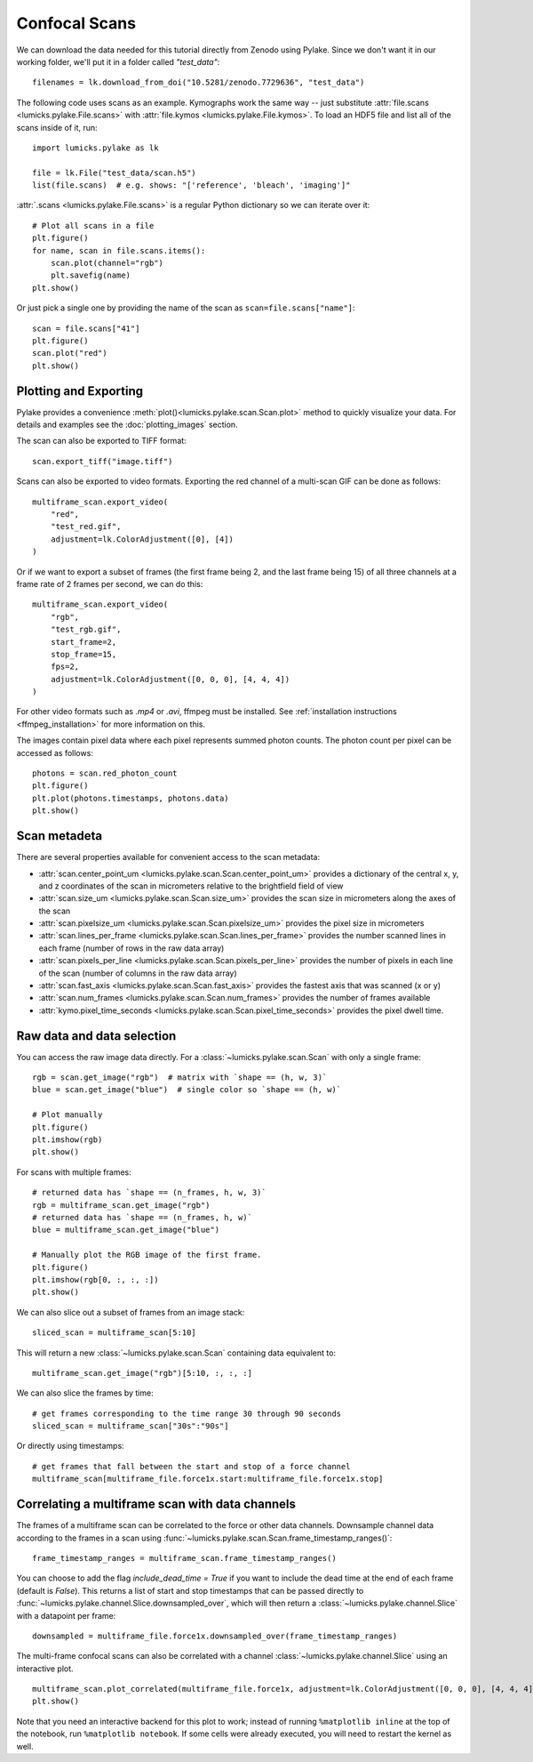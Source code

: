 Confocal Scans
==============

.. only:: html

    :nbexport:`Download this page as a Jupyter notebook <self>`

We can download the data needed for this tutorial directly from Zenodo using Pylake.
Since we don't want it in our working folder, we'll put it in a folder called `"test_data"`::

    filenames = lk.download_from_doi("10.5281/zenodo.7729636", "test_data")

The following code uses scans as an example.
Kymographs work the same way -- just substitute :attr:`file.scans <lumicks.pylake.File.scans>` with
:attr:`file.kymos <lumicks.pylake.File.kymos>`. To load an HDF5 file and list all of the scans
inside of it, run::

    import lumicks.pylake as lk

    file = lk.File("test_data/scan.h5")
    list(file.scans)  # e.g. shows: "['reference', 'bleach', 'imaging']"

:attr:`.scans <lumicks.pylake.File.scans>` is a regular Python dictionary so we can iterate over it::

    # Plot all scans in a file
    plt.figure()
    for name, scan in file.scans.items():
        scan.plot(channel="rgb")
        plt.savefig(name)
    plt.show()

Or just pick a single one by providing the name of the scan as ``scan=file.scans["name"]``::

    scan = file.scans["41"]
    plt.figure()
    scan.plot("red")
    plt.show()

.. _confocal_plotting:

Plotting and Exporting
----------------------

Pylake provides a convenience :meth:`plot()<lumicks.pylake.scan.Scan.plot>` method to quickly
visualize your data. For details and examples see the :doc:`plotting_images` section.

The scan can also be exported to TIFF format::

    scan.export_tiff("image.tiff")

Scans can also be exported to video formats. Exporting the red channel of a multi-scan GIF can be
done as follows::

    multiframe_scan.export_video(
        "red",
        "test_red.gif",
        adjustment=lk.ColorAdjustment([0], [4])
    )

Or if we want to export a subset of frames (the first frame being 2, and the last frame being 15) of all three channels
at a frame rate of 2 frames per second, we can do this::

    multiframe_scan.export_video(
        "rgb",
        "test_rgb.gif",
        start_frame=2,
        stop_frame=15,
        fps=2,
        adjustment=lk.ColorAdjustment([0, 0, 0], [4, 4, 4])
    )

For other video formats such as `.mp4` or `.avi`, ffmpeg must be installed. See
:ref:`installation instructions <ffmpeg_installation>` for more information on this.

The images contain pixel data where each pixel represents summed photon counts.
The photon count per pixel can be accessed as follows::

    photons = scan.red_photon_count
    plt.figure()
    plt.plot(photons.timestamps, photons.data)
    plt.show()

Scan metadeta
--------------
There are several properties available for convenient access to the scan metadata:

* :attr:`scan.center_point_um <lumicks.pylake.scan.Scan.center_point_um>` provides a dictionary of
  the central x, y, and z coordinates of the scan in micrometers relative to the brightfield field
  of view
* :attr:`scan.size_um <lumicks.pylake.scan.Scan.size_um>` provides the scan size in
  micrometers along the axes of the scan
* :attr:`scan.pixelsize_um <lumicks.pylake.scan.Scan.pixelsize_um>` provides the pixel size in
  micrometers
* :attr:`scan.lines_per_frame <lumicks.pylake.scan.Scan.lines_per_frame>` provides the number
  scanned lines in each frame (number of rows in the raw data array)
* :attr:`scan.pixels_per_line <lumicks.pylake.scan.Scan.pixels_per_line>` provides the number of
  pixels in each line of the scan (number of columns in the raw data array)
* :attr:`scan.fast_axis <lumicks.pylake.scan.Scan.fast_axis>` provides the fastest axis that was
  scanned (x or y)
* :attr:`scan.num_frames <lumicks.pylake.scan.Scan.num_frames>` provides the number of frames
  available
* :attr:`kymo.pixel_time_seconds <lumicks.pylake.scan.Scan.pixel_time_seconds>` provides the pixel
  dwell time.

Raw data and data selection
----------------------------

You can access the raw image data directly. For a :class:`~lumicks.pylake.scan.Scan` with only a single frame::

    rgb = scan.get_image("rgb")  # matrix with `shape == (h, w, 3)`
    blue = scan.get_image("blue")  # single color so `shape == (h, w)`

    # Plot manually
    plt.figure()
    plt.imshow(rgb)
    plt.show()

For scans with multiple frames::

    # returned data has `shape == (n_frames, h, w, 3)`
    rgb = multiframe_scan.get_image("rgb")
    # returned data has `shape == (n_frames, h, w)`
    blue = multiframe_scan.get_image("blue")

    # Manually plot the RGB image of the first frame.
    plt.figure()
    plt.imshow(rgb[0, :, :, :])
    plt.show()

We can also slice out a subset of frames from an image stack::

    sliced_scan = multiframe_scan[5:10]

This will return a new :class:`~lumicks.pylake.scan.Scan` containing data equivalent to::

    multiframe_scan.get_image("rgb")[5:10, :, :, :]

We can also slice the frames by time::

    # get frames corresponding to the time range 30 through 90 seconds
    sliced_scan = multiframe_scan["30s":"90s"]

Or directly using timestamps::

    # get frames that fall between the start and stop of a force channel
    multiframe_scan[multiframe_file.force1x.start:multiframe_file.force1x.stop]

Correlating a multiframe scan with data channels
-------------------------------------------------
The frames of a multiframe scan can be correlated to the force or other data channels.
Downsample channel data according to the frames in a scan using :func:`~lumicks.pylake.scan.Scan.frame_timestamp_ranges()`::

    frame_timestamp_ranges = multiframe_scan.frame_timestamp_ranges()

You can choose to add the flag `include_dead_time = True` if you want to include the dead time at the end of each frame (default is `False`). This returns a list of start and stop timestamps that can be passed directly to :func:`~lumicks.pylake.channel.Slice.downsampled_over`, which will then return a :class:`~lumicks.pylake.channel.Slice` with a datapoint per frame::

    downsampled = multiframe_file.force1x.downsampled_over(frame_timestamp_ranges)

The multi-frame confocal scans can also be correlated with a channel :class:`~lumicks.pylake.channel.Slice` using an interactive plot.  ::

    multiframe_scan.plot_correlated(multiframe_file.force1x, adjustment=lk.ColorAdjustment([0, 0, 0], [4, 4, 4]))
    plt.show()

Note that you need an interactive backend for this plot to work; instead of running ``%matplotlib inline`` at the top of the notebook, run ``%matplotlib notebook``. If some cells were already executed, you will need to restart the kernel as well.
